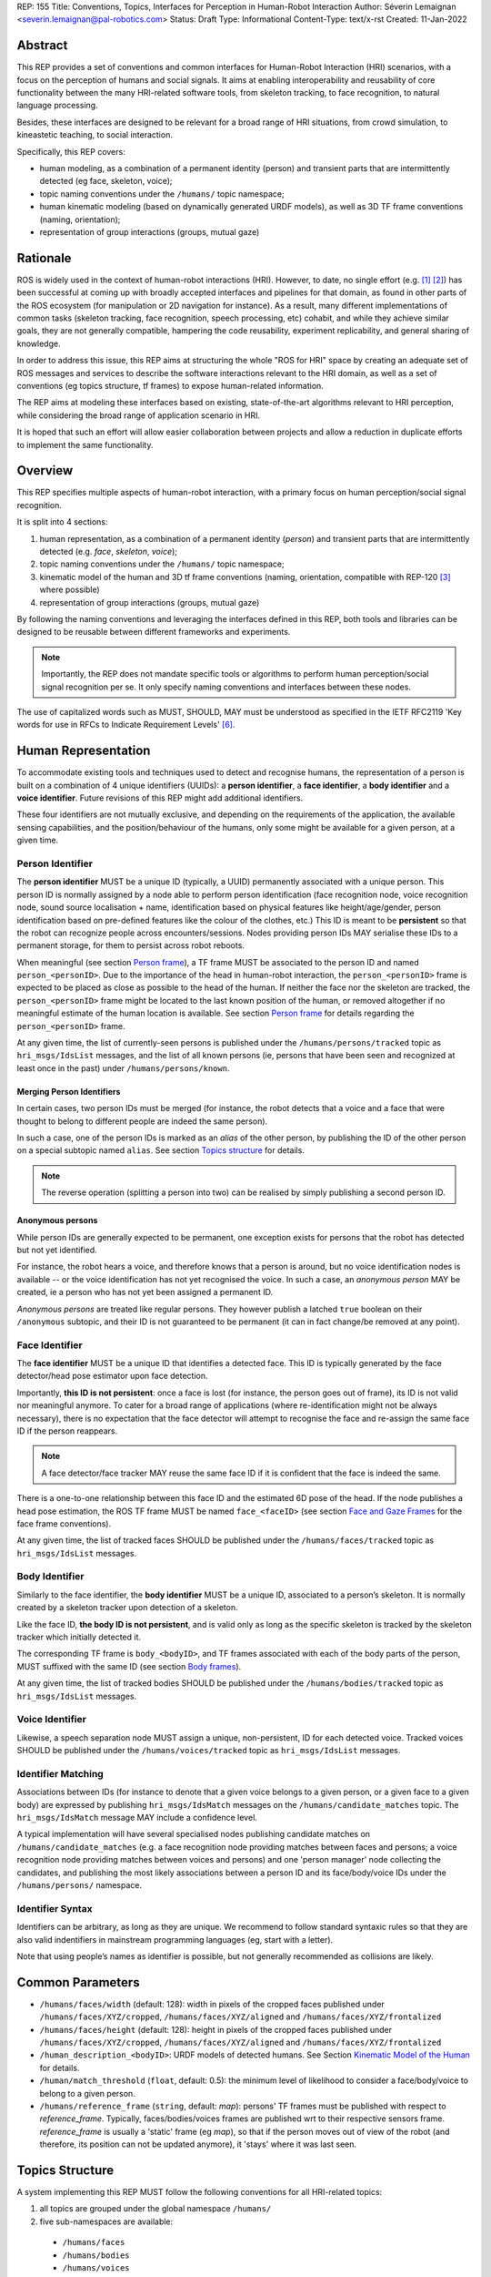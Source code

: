 REP: 155
Title: Conventions, Topics, Interfaces for Perception in Human-Robot Interaction
Author: Séverin Lemaignan <severin.lemaignan@pal-robotics.com>
Status: Draft
Type: Informational
Content-Type: text/x-rst
Created: 11-Jan-2022


Abstract
========

This REP provides a set of conventions and common interfaces for Human-Robot
Interaction (HRI) scenarios, with a focus on the perception of humans and social
signals.
It aims at enabling interoperability and reusability of core
functionality between the many HRI-related software tools, from skeleton
tracking, to face recognition, to natural language processing.

Besides, these interfaces are designed to be relevant for a broad range of HRI
situations, from crowd simulation, to kineastetic teaching, to social
interaction.

Specifically, this REP covers:

- human modeling, as a combination of a permanent identity (person) and
  transient parts that are intermittently detected (eg face, skeleton, voice);
- topic naming conventions under the ``/humans/`` topic namespace;
- human kinematic modeling (based on dynamically generated URDF models), as
  well as 3D TF frame conventions (naming, orientation);
- representation of group interactions (groups, mutual gaze)

Rationale
=========

ROS is widely used in the context of human-robot interactions (HRI).
However, to date, no single effort (e.g. [1]_ [2]_) has been successful at
coming up with broadly accepted interfaces and pipelines for that domain, as
found in other parts of the ROS ecosystem (for manipulation or 2D navigation for
instance).
As a result, many different implementations of common tasks (skeleton tracking,
face recognition, speech processing, etc) cohabit, and while they achieve
similar goals, they are not generally compatible, hampering the code
reusability, experiment replicability, and general sharing of knowledge.

In order to address this issue, this REP aims at structuring the whole "ROS for
HRI" space by creating an adequate set of ROS messages and services to describe
the software interactions relevant to the HRI domain, as well as a set of
conventions (eg topics structure, tf frames) to expose human-related
information.

The REP aims at modeling these interfaces based on existing, state-of-the-art
algorithms relevant to HRI perception, while considering the broad range of
application scenario in HRI.

It is hoped that such an effort will allow easier collaboration between
projects and allow a reduction in duplicate efforts to implement the same
functionality.

Overview
========

This REP specifies multiple aspects of human-robot interaction, with a primary
focus on human perception/social signal recognition.

It is split into 4 sections:

1. human representation, as a combination of a permanent identity (*person*)
   and transient parts that are intermittently detected (e.g. *face*,
   *skeleton*, *voice*);
2. topic naming conventions under the ``/humans/`` topic namespace;
3. kinematic model of the human and 3D tf frame conventions (naming,
   orientation, compatible with REP-120 [3]_ where possible) 
4. representation of group interactions (groups, mutual gaze) 

By following the naming conventions and leveraging the interfaces defined in
this REP, both tools and libraries can be designed to be reusable between
different frameworks and experiments.

.. note:: Importantly, the REP does not mandate specific tools or algorithms to
   perform human perception/social signal recognition per se.  It only specify
   naming conventions and interfaces between these nodes.

The use of capitalized words such as MUST, SHOULD, MAY must be understood as
specified in the IETF RFC2119 'Key words for use in RFCs to Indicate Requirement
Levels' [6]_.

Human Representation
====================

To accommodate existing tools and techniques used to detect and recognise
humans, the representation of a person is built on a combination of 4
unique identifiers (UUIDs): a **person identifier**, a **face identifier**, a
**body identifier** and a **voice identifier**.
Future revisions of this REP might add additional identifiers.

These four identifiers are not mutually exclusive, and depending on the
requirements of the application, the available sensing capabilities, and the
position/behaviour of the humans, only some might be available for a given
person, at a given time.

Person Identifier
-----------------

The **person identifier** MUST be a unique ID (typically, a UUID) permanently
associated with a unique person.
This person ID is normally assigned by a node able to perform person
identification (face recognition node, voice recognition node, sound source
localisation + name, identification based on physical features like
height/age/gender, person identification based on pre-defined features like the
colour of the clothes, etc.)
This ID is meant to be **persistent** so that the robot can recognize people
across encounters/sessions.
Nodes providing person IDs MAY serialise these IDs to a permanent storage, for
them to persist across robot reboots.

When meaningful (see section `Person frame`_), a TF frame MUST be
associated to the person ID and named ``person_<personID>``.
Due to the importance of the head in human-robot interaction, the
``person_<personID>`` frame is expected to be placed as close as possible to the
head of the human.
If neither the face nor the skeleton are tracked, the ``person_<personID>``
frame might be located to the last known position of the human, or removed
altogether if no meaningful estimate of the human location is available.
See section `Person frame`_ for details regarding the ``person_<personID>``
frame.

At any given time, the list of currently-seen persons is published under the
``/humans/persons/tracked`` topic as ``hri_msgs/IdsList`` messages, and the list
of all known persons (ie, persons that have been seen and recognized at least
once in the past) under ``/humans/persons/known``.

Merging Person Identifiers
''''''''''''''''''''''''''

In certain cases, two person IDs must be merged (for instance, the robot
detects that a voice and a face that were thought to belong to different people
are indeed the same person).

In such a case, one of the person IDs is marked as an *alias* of the other
person, by publishing the ID of the other person on a special subtopic named
``alias``.
See section `Topics structure`_ for details.

.. note:: The reverse operation (splitting a person into two) can be realised
   by simply publishing a second person ID.

Anonymous persons
'''''''''''''''''

While person IDs are generally expected to be permanent, one exception exists
for persons that the robot has detected but not yet identified.

For instance, the robot hears a voice, and therefore knows that a person is
around, but no voice identification nodes is available -- or the voice
identification has not yet recognised the voice. In such a case, an *anonymous
person* MAY be created, ie a person who has not yet been assigned a permanent
ID.

*Anonymous persons* are treated like regular persons.
They however publish a latched ``true`` boolean on their ``/anonymous``
subtopic, and their ID is not guaranteed to be permanent (it can in fact
change/be removed at any point).

Face Identifier
---------------

The **face identifier** MUST be a unique ID that identifies a detected face.
This ID is typically generated by the face detector/head pose estimator upon
face detection.

Importantly, **this ID is not persistent**: once a face is lost (for instance,
the person goes out of frame), its ID is not valid nor meaningful anymore.
To cater for a broad range of applications (where re-identification might not be
always necessary), there is no expectation that the face detector will attempt
to recognise the face and re-assign the same face ID if the person reappears.

.. note:: A face detector/face tracker MAY reuse the same face ID if it is 
   confident that the face is indeed the same.

There is a one-to-one relationship between this face ID and the estimated 6D
pose of the head. If the node publishes a head pose estimation, the ROS TF frame
MUST be named ``face_<faceID>`` (see section `Face and Gaze Frames`_ for the
face frame conventions).

At any given time, the list of tracked faces SHOULD be published under the
``/humans/faces/tracked`` topic as ``hri_msgs/IdsList`` messages.

Body Identifier
---------------

Similarly to the face identifier, the **body identifier** MUST be a unique ID,
associated to a person’s skeleton.
It is normally created by a skeleton tracker upon detection of a skeleton.

Like the face ID, **the body ID is not persistent**, and is valid only as long
as the specific skeleton is tracked by the skeleton tracker which initially
detected it.

The corresponding TF frame is ``body_<bodyID>``, and TF frames associated with
each of the body parts of the person, MUST suffixed with the same ID (see
section `Body frames`_).

At any given time, the list of tracked bodies SHOULD be published under the
``/humans/bodies/tracked`` topic as ``hri_msgs/IdsList`` messages.

Voice Identifier
----------------

Likewise, a speech separation node MUST assign a unique, non-persistent, ID
for each detected voice.
Tracked voices SHOULD be published under the ``/humans/voices/tracked`` topic as
``hri_msgs/IdsList`` messages.

Identifier Matching
-------------------

Associations between IDs (for instance to denote that a given voice belongs to
a given person, or a given face to a given body) are expressed by publishing
``hri_msgs/IdsMatch`` messages on the ``/humans/candidate_matches`` topic.
The ``hri_msgs/IdsMatch`` message MAY include a confidence level.

A typical implementation will have several specialised nodes publishing
candidate matches on ``/humans/candidate_matches`` (e.g. a face recognition node
providing matches between faces and persons; a voice recognition node providing
matches between voices and persons) and one 'person manager' node collecting
the candidates, and publishing the most likely associations between a person ID
and its face/body/voice IDs under the ``/humans/persons/`` namespace.


Identifier Syntax
-----------------

Identifiers can be arbitrary, as long as they are unique. We recommend to follow
standard syntaxic rules so that they are also valid indentifiers in mainstream
programming languages (eg, start with a letter).

Note that using people’s names as identifier is possible, but not
generally recommended as collisions are likely.

Common Parameters
=================

- ``/humans/faces/width`` (default: 128): width in pixels of the cropped faces
  published under ``/humans/faces/XYZ/cropped``, ``/humans/faces/XYZ/aligned``
  and ``/humans/faces/XYZ/frontalized``
- ``/humans/faces/height`` (default: 128): height in pixels of the cropped
  faces published under ``/humans/faces/XYZ/cropped``,
  ``/humans/faces/XYZ/aligned`` and ``/humans/faces/XYZ/frontalized``
- ``/human_description_<bodyID>``: URDF models of detected humans.
  See Section `Kinematic Model of the Human`_ for details.
- ``/human/match_threshold`` (``float``, default: 0.5): the minimum level of
  likelihood to consider a face/body/voice to belong to a given person.
- ``/humans/reference_frame`` (``string``, default: `map`): persons' TF frames
  must be published with respect to `reference_frame`.
  Typically, faces/bodies/voices frames are published wrt to their respective
  sensors frame.  `reference_frame` is usually a 'static' frame (eg `map`), so
  that if the person moves out of view of the robot (and therefore, its position
  can not be updated anymore), it 'stays' where it was last seen.

Topics Structure
================

A system implementing this REP MUST follow the following conventions
for all HRI-related topics:

1. all topics are grouped under the global namespace ``/humans/``
2. five sub-namespaces are available:

  - ``/humans/faces``
  - ``/humans/bodies``
  - ``/humans/voices``
  - ``/humans/persons``
  - ``/humans/interactions``

3. the first four (``/faces``, ``/bodies``, ``/voices``, ``/persons``) expose
   one sub-namespace per face, body, voice, person detected, named after the
   corresponding ID (for instance, ``/humans/faces/bd34a/``).
   In addition, they expose a topic ``/tracked`` (of type ``hri_msgs/IdsList``)
   where the list of currently tracked faces/bodies/voices/persons is published;
4. matches between faces/bodies/voices/persons are published on the 
   ``/humans/candidate_matches`` topic, as explained in Section `Identifier
   matching`_;
5. the ``/humans/interactions`` topic exposes group-
   level signals, including gazing patterns and social
   groups.

.. note:: the ``hri_msgs`` messages are defined in the `hri_msgs
   <https://github.com/ros4hri/hri_msgs>`_ repository.

.. note:: The slightly unconvential structure of topics (with one namespace per
   face, body, person, etc.) enables modular pipelines.

   For instance, a face detector might publish cropped images of detected faces
   under ``/humans/faces/face_1/cropped``, ``/humans/faces/face_2/cropped``,
   etc.

   Then, depending on the application, an additional facial expression
   recognizer might be needed as well.
   For each detected face, that node would subscribe to the corresponding
   `/cropped` topic and publish its results under
   ``/humans/faces/face_1/expression``, ``/humans/faces/face_2/expression``,
   etc., augmenting the available information about each face in a modular way.

   Such modularity would not be easily possible if we had chosen to publish
   instead a generic ``Face`` message, as a single node would have had first to
   fuse all possible information about faces.

   See the `Illustrative Example`_ below for a complete example.

.. note:: `libhri <https://github.com/ros4hri/libhri>`_ can be used to hide away
   the complexity of tracking new persons/faces/bodies/voices. It automatically
   handles subscribing/unsubcribing to the right topics when new
   persons/faces/bodies/voices are detected.

Faces
-----

The list of currently detected faces (list of face IDs) is published
under ``/humans/faces/tracked`` (as a ``hri_msgs/IdsList`` message).

For each detected face, a namespace ``/humans/faces/<faceID>/`` is
created (eg ``/humans/faces/bf3d/``).

The following subtopics MAY then be available, depending on available
detectors:

=================== ==================================== ======== ========================
Name                Message type                         Required Description
=================== ==================================== ======== ========================
``/roi``            ``sensor_msgs/RegionOfInterest``        x     Region of the face in
                                                                  the source image
``/cropped``        ``sensor_msgs/Image``                   x     Cropped face image, if 
                                                                  necessary scaled, 
                                                                  centered and 0-padded 
                                                                  to match the
                                                                  ``/humans/faces/width``
                                                                  and
                                                                  ``/humans/faces/height``
                                                                  ROS parameters
``/aligned``         ``sensor_msgs/Image``                        Aligned (eg, the two 
                                                                  eyes are horizontally 
                                                                  aligned) version of the
                                                                  cropped face, with same 
                                                                  resolution as
                                                                  ``/cropped``
``/frontalized``     ``sensor_msgs/Image``                        Frontalized version of
                                                                  the cropped face, with
                                                                  same resolution as
                                                                  ``/cropped``
``/landmarks``      ``hri_msgs/FacialLandmarks``                  2D facial landmarks
                                                                  extracted from the face
``/facs``           ``hri_msgs/FacialActionUnits``                The presence and
                                                                  intensity of facial
                                                                  action units found in 
                                                                  the face
``/expression``     ``hri_msgs/Expression``                       The expression
                                                                  recognised from the
                                                                  face
``/softbiometrics`` ``hri_msgs/SoftBiometrics``                   Detected age and gender
                                                                  of the person
=================== ==================================== ======== ========================

Bodies
------

The list of currently detected bodies (list of body IDs) is published
under ``/humans/bodies/tracked`` (as a ``hri_msgs/IdsList`` message).

For each detected body, a namespace ``/humans/bodies/<bodyID>/`` is
created.
The following subtopics MAY then be available, depending on available
detectors:

================= ==================================== ======== ========================
Name              Message type                         Required Description
================= ==================================== ======== ========================
``/roi``          ``sensor_msgs/RegionOfInterest``        x     Region of the whole body
                                                                body in the source image
``/cropped``      ``sensor_msgs/Image``                   x     Cropped body image
``/skeleton2d``   ``hri_msgs/Skeleton2D``                       The 2D points of the
                                                                the detected skeleton
``/joint_states`` ``sensor_msgs/JointState``                    The joint state of the 
                                                                human body, following
                                                                the `Kinematic Model 
                                                                of the Human`_
``/posture``      ``hri_msgs/BodyPosture``                      Recognised body posture
                                                                (eg standing, sitting)
``/gesture``      ``hri_msgs/Gesture``                          Recognised symbolic 
                                                                gesture (eg waving)
================= ==================================== ======== ========================

3D body poses SHOULD be exposed via TF frames.
This is discussed in
Section `Kinematic Model and Coordinate Frames`_.

Voices
------

The list of currently detected voices (list of voice IDs) is published
under ``/humans/voices/tracked`` (as a ``hri_msgs/IdsList`` message).

For each detected voice, a namespace ``/humans/voices/<voiceID>/`` is
created.

The following subtopics MAY then be available, depending on available
detectors:

================ ==================================== ======== ========================
Name             Message type                         Required Description
================ ==================================== ======== ========================
``/audio``       ``audio_common_msgs/AudioData``         x     Separated audio stream
                                                               for this voice
``/features``    ``hri_msgs/AudioFeatures``                    INTERSPEECH’09 Emotion
                                                               challenge [4]_
                                                               low-level audio features
``/is_speaking`` ``std_msgs/Bool``                             Whether or not speech is 
                                                               recognised from this 
                                                               voice
``/speech``      ``hri_msgs/LiveSpeech``                       The live stream of speech
                                                               recognized via an ASR
                                                               engine
================ ==================================== ======== ========================

Persons
-------

The list of currently tracked persons (list of person IDs) is published
under ``/humans/persons/tracked`` (as a ``hri_msgs/IdsList`` message).

The list of known persons (either actively tracked, or known but not tracked
anymore) is published under ``/humans/persons/known`` (as a ``hri_msgs/IdsList``
message).

For each detected person, a namespace ``/humans/persons/<personID>/`` is
created.

The following subtopics MAY then be available, depending on available
detectors, and whether or not the person has yet been matched to a face/body/voice:

======================== ==================================== ======== ========================
Name                     Message type                         Required Description
======================== ==================================== ======== ========================
``/anonymous``           ``std_msgs/Bool``                     x       If true, the person is
                         (latched)                                     *anonymous*, ie has
                                                                       not yet been identified,
                                                                       and has not been issued
                                                                       a permanent ID
``/face_id``             ``std_msgs/String``                           Face matched to that
                         (latched)                                     person (if any)
``/body_id``             ``std_msgs/String``                           Body matched to that
                         (latched)                                     person (if any)
``/voice_id``            ``std_msgs/String``                           Voice matched to that
                         (latched)                                     person (if any)
``/alias``               ``std_msgs/String``                           If this person has been
                         (latched)                                     merged with another, 
                                                                       this topic contains the
                                                                       person ID of the new 
                                                                       person
``/engagement_status``   ``hri_msgs/EngagementLevel``                  Engagement status of the
                                                                       person with the robot
``/location_confidence`` ``std_msgs/Float32``                          Location confidence; 1
                                                                       means *person currently
                                                                       seen*, 0 means *person
                                                                       location unknown*. See
                                                                       `Person Frame`_
``/name``                ``std_msgs/String``                           Name, if known
``/native_language``     ``std_msgs/String``                           IETF language codes like
                                                                       EN_gb, if known
======================== ==================================== ======== ========================

Interactions
------------

Finally, the namespace ``/humans/interactions`` exposes topics where group-level
interactions are published when detected.

=========== ============================== ===========================
Name        Message type                   Description
=========== ============================== ===========================
``/groups`` ``hri_msgs/Group``             Estimated social groups
``/gazing`` ``hri_msgs/Gaze``              Estimated gazing behaviours
=========== ============================== ===========================

See section `Group-level Interactions`_ for details.

Illustrative Example
--------------------

You run a node ``your_face_detector_node``.
This node detects two faces, and
publishes the corresponding regions of interest and cropped faces.
The node
effectively advertises and publishes onto the following topics:

.. code::

   > rostopic list
   /humans/faces/23bd5/roi     # sensor_msgs/RegionOfInterest
   /humans/faces/23bd5/cropped # sensor_msgs/Image
   /humans/faces/b092e/roi     # sensor_msgs/RegionOfInterest
   /humans/faces/b092e/cropped # sensor_msgs/Image

.. note:: The IDs (in this example, ``23bd5`` and ``b092e``) are arbitrary, as
   long as they are unique.
   However, for practical reasons, it is recommended to keep them reasonably
   short.

You start an additional node to recognise expressions:
``your_expression_classifier_node``.
The node subscribes to the
``/humans/faces/<faceID>/cropped`` topics and publishes expressions for each
faces under the same namespace:

.. code::

   > rostopic list
   /humans/faces/23bd5/roi
   /humans/faces/23bd5/cropped
   /humans/faces/23bd5/expression # hri_msgs/Expression
   /humans/faces/b092e/roi
   /humans/faces/b092e/cropped
   /humans/faces/b092e/expression # hri_msgs/Expression


You then launch ``your_body_tracker_node``.
It detects one body:

.. code::

   > rostopic list
   /humans/faces/23bd5/...
   /humans/faces/b092e/...
   /humans/bodies/67dd1/roi     # sensor_msgs/RegionOfInterest
   /humans/bodies/67dd1/cropped # sensor_msgs/Image

In addition, you start a 2D/3D pose estimator ``your_skeleton_estimator_node``.
The 2D skeleton can be published under the same body namespace, and the 3D
skeleton is published as a joint state.
The joint state can then be converted
into TF frames using eg a URDF model of the human, alongside a
``robot_state_publisher``:

.. code::

   > rostopic list
   /humans/faces/23bd5/...
   /humans/faces/b092e/...
   /humans/bodies/67dd1/roi
   /humans/bodies/67dd1/cropped
   /humans/bodies/67dd1/skeleton2d # hri_msgs/Skeleton2D
   /humans/bodies/67dd1/joint_states # sensor_msgs/JointState


   > xacro ws/human_description/urdf/human-tpl.xacro id:=67dd1 height:=1.7 > body-67dd1.urdf
   > rosparam set human_description_67dd1 -t body-67dd1.urdf
   > rosrun robot_state_publisher robot_state_publisher joint_states:=/humans/bodies/67dd1/joint_states robot_description:=human_description_67dd1

.. note:: In this example, we manually generate the URDF model of the human,
   load it to the ROS parameter server, and start a ``robot_state_publisher``.
   In practice, this should be done programmatically everytime a new body is
   detected.


So far, faces and bodies are detected, but they are not yet 'unified' as a
person.

First, we need a stable way to associate a face to a person.
This would typically require a node for facial recognition.  Such a node would
subscribe to each of the detected faces' ``/cropped`` subtopics, and publish
*candidate matches* on the ``/humans/candidate_matches`` topic, using a
``hri_msgs/IdsMatch`` message.
For instance:

.. code::

  > rostopic echo /humans/candidate_matches
  face_id: "23bd5"
  body_id: ''
  voice_id: ''
  person_id: "76c0c"
  confidence: 0.73
  ---

In that example, the person ID ``76c0c`` is created and assigned by the face
recognition node itself.

Finally, you would need a ``your_person_manager_node`` to publish the
``/humans/persons/76c0c/`` subtopics based on the candidate matches:

.. code::

   > rostopic list
   /humans/faces/23bd5/...
   /humans/faces/b092e/...
   /humans/bodies/67dd1/...
   /humans/persons/76c0c/face_id

In this simple example, only the ``/face_id`` subtopic would be advertised (with a
latched message pointing to the face ID ``23bd5``).
In practice, additional
information could be gathered by the ``your_person_manager_node`` to expose eg
soft biometrics, engagement, etc.
Similarly, the association between the person
and its body would have to be performed by a dedicated node.

Overall, six independent nodes are combined to implement this pipeline:

.. raw:: html
  
  <div class="mermaid">
  graph TD
    img(<em>image</em>)
    FR[<tt>your_face_recognizer_node</tt>]
    PE[<tt>your_skeleton_estimator_node</tt>]
    BT[<tt>your_body_tracker_node</tt>]
    EC[<tt>your_expression_classifier_node</tt>]
    FD[<tt>your_face_detector_node</tt>]
    PM[<tt>your_person_manager_node</tt>]
    img --> FD
    img --> BT
    FD --> EC
    FD --> FR
    FR --> PM
    BT --> PE
  </div>

This possible pipeline is only for illustration purposes: depending on each
specific pipeline implementations, some of these nodes might be merged or on
the contrary, further divided into smaller nodes.
For instance, one might
choose to integrate together the face recogniser node and the person manager.

Note as well that, in order to build a complete perception pipeline for HRI,
additional nodes would be needed, for instance for voice processing.

Kinematic Model and Coordinate Frames
=====================================

Where meaningful, the coordinate frames used for humans follow the
conventions set out in REP-120 [3]_.

These conventions also follow the REP-103 [5]_.

Kinematic Model of the Human
----------------------------

.. image:: rep-0155/frames.png
  :width: 600
  :alt: Main joints of the human kinematic model (right: human URDF model,
        rendered in rviz)

The main 15 links defined on the human body are presented in the above diagram.
Frames orientations and naming are based on REP-103 and REP-120.
Right: render of the reference URDF model of the human body in `rviz`.

The following diagram presents all the link (boxes) and joints (arrows) in the
recommended human kinematic model. 

.. raw:: html
  
  <div class="mermaid">
  graph TD
    B[body] -->|waist| W[waist]
    W --> |"torso [fixed]"| T[torso]

    T -->|r_head| D[r_head]
    D -->|y_head| E[y_head]
    E -->|p_head| F[p_head]
    F -->|"head [fixed]"| G[head]

    T -->|l_y_shoulder| SLY[l_y_shoulder]
    SLY -->|l_p_shoulder| SLP[l_p_shoulder]
    SLP -->|l_r_shoulder| SL[l_shoulder]
    SL -->|l_elbow| EL[l_elbow]
    EL -->|"l_wrist [fixed]"| WL[l_wrist]

    T -->|r_y_shoulder| SRY[r_y_shoulder]
    SRY -->|r_p_shoulder| SRP[r_p_shoulder]
    SRP -->|r_r_shoulder| SR[r_shoulder]
    SR -->|r_elbow| ER[r_elbow]
    ER -->|"r_wrist [fixed]"| WR[r_wrist]  

    B -->|l_y_hip| HLY[l_y_hip]
    HLY -->|l_p_hip| HLP[l_p_hip]
    HLP -->|l_r_hip| HL[l_hip]
    HL -->|l_knee| KL[l_knee]
    KL -->|"l_ankle [fixed]"| AL[l_ankle]

    B -->|r_y_hip| HRY[r_y_hip]
    HRY -->|r_p_hip| HRP[r_p_hip]
    HRP -->|r_r_hip| HR[r_hip]
    HR -->|r_knee| KR[r_knee]
    KR -->|"r_ankle [fixed]"| AR[r_ankle]
  </div>

In practice, each of these links and joints must be suffixed with the
corresponding ``<bodyID>``, as several skeletons might be present at the same
time.

A parametric URDF model of humans is available in the ``human_description``
package.
It SHOULD be used to instantiate at run-time new human URDF model,
adjusted for the e.g. height of the detected persons.
The person's joint state
(published under ``/humans/bodies/<bodyID>/joint_states``) can then be used with
eg a `robot_state_publisher node <http://wiki.ros.org/robot_state_publisher>` to
publish the body's TF frames.

When generated, the URDF models of the humans should be loaded on the ROS
parameter server under ``/human_description_<bodyID>``.

.. note:: the `human_description
   <https://github.com/ros4hri/human_description>`_ ROS package contains a launch
   script ``visualize.launch`` that can be used to quickly experiment with the
   kinematic model of humans.


Face and Gaze Frames
--------------------


-  Head pose estimation nodes MUST publish the head 6D pose as
   a TF frame named ``face_<faceID>`` where ``<faceID>`` stands for the
   unique face identifier.
-  the parent of this frame is the sensor frame used to estimate the
   face pose.
-  The origin of the frame must be the sellion (defined as the deepest
   midline point of the angle formed between the nose and forehead.
   It can generally be approximated to the mid point of line connecting the two
   eyes).
-  The ``x`` axis is expected to point forward (ie, out of the face),
   the ``z`` axis is expected to point toward the scalp (ie, up when the
   person is standing vertically).
-  Any other facial landmark published as a TF frame must be parented to
   the head TF frame.
   It should be suffixed with the same ``_<faceID>``.

In addition, the person's gaze direction MUST be published as a
``gaze_<faceID>`` frame, collocated with the ``face_<faceID>`` frame, and with
its ``z`` axis aligned with the estimated gaze vector, ``x`` right, and ``y``
down ('optical frame' convention).

If gaze is not estimated beyond general head orientation, the
``gaze_<faceID>``'s ``z`` axis will be colinear with the ``face_<faceID>``'s
``x`` axis.

Finally, nodes performing attention estimation MAY publish a frame
``focus_<faceID>`` representing the estimated focus of attention of the person.


Body Frames
-----------


-  The body frame is named ``body_<bodyID>`` where ``<bodyID>`` stands
   for the unique skeleton identifier.
-  The origin of the frame is located at the mid point of the line
   connecting the hips.
-  the parent of this frame is the sensor frame used to estimate the
   body pose.
-  The ``x`` axis is expected to point forward (ie, out of the body),
   the ``z`` axis is expected to point toward the head (ie, up when the
   person is standing vertically).
-  The other skeleton points published as TF frames must be parented to
   the root ``body_<bodyID>`` frame, and all be suffixed with the same
   ``_<bodyID>``.
   Section  `Kinematic Model of the Human`_ lists the recommended names of body
   links and body joints.
-  if the skeleton tracker provide an estimate of the head pose, it
   might publish a frame named ``head_<bodyID>``. *It is the joint
   responsibility of the face tracker and skeleton tracker to ensure
   that* ``face_<faceID>`` *and* ``head_<bodyID>`` *are consistent with
   each other*.

Voice Frame
-----------

- Sound source localisation algorithms can broadcast estimated TF frames for
  detected voices.
  These frames should be named ``voice_<voiceID>``.
- The orientation of the frame is meaningless, and should be ignored.

Person Frame
------------

The ``person_<personID>`` frame has a slightly more complex semantic and
must be interpreted in conjunction with the person's ``location_confidence``
value (see `Persons`_ topics).

We can distinguish three cases:

1. The human is currently being tracked (ie ``personID`` is set, and at
   least one of ``faceID`` or ``bodyID`` is set).
   In this case, ``location_confidence`` MUST be set to 1 and:

  -  when a face ID is also defined, the ``person_<personID>`` frame must
     be collocated with the ``face_<faceID>`` frame.
  -  when a body ID is defined (ie the skeleton is being tracked), the
     ``person_<personID>`` frame must be collocated with the skeleton
     frame the closest to the head.
  -  if both the face and body IDs are defined, the ``person_<personID>``
     frame must be collocated with the ``face_<faceID>`` frame.

2. The human is not seen, but has been previously seen.  In this case,
   ``location_confidence`` MUST be set to a value ``< 1`` and a
   ``person_<personID>`` TF frame MUST be published **as long as**
   ``location_confidence > 0``.
   Simple implementations might choose to set ``location_confidence = 0.5`` as
   soon as the person is not actively seen anymore, continuously broadcast the
   last known location.
   More advanced implementations might slowly decrease ``location_confidence``
   over time to represent the fact that the human might have walked away, for
   instance.

3. The human is known, but has never been seen before.
   In this case, ``location_confidence`` MUST be set to ``0``, and no TF frame
   should be broadcast.

Group-level Interactions
========================

Representation of Groups
------------------------

When detected, group-level interactions are published on the
``/humans/interactions/groups``, using the ``hri_msgs/Group.msg`` message
type.

Each group is defined by a unique group ID, and a list of person IDs.
(groups can only be defined between persons).

Representation of gazing behaviours
-----------------------------------

Social gazing (eg, gazing between people) is represented as
``hri_msgs/Gaze.msg`` messages, published on the
``/humans/interactions/gazing`` topic.

Each ``Gaze.msg`` messages contain a *sender* and a *receiver* that MUST be
known persons.
Note that the relationship is not symmetrical: "A gazes at B" does not imply "B
gazes at A".
As such, *mutual gaze* will lead to two messages being published.

If one or the other of the sender and receiver IDs are not set, the robot is
assumed to respectively originate or be the target of the gaze.

Nodes publishing gazing information are expected to continuously publish
gaze messages, until the person is not gazing at the target anymore.


References
==========

.. [1] ``people`` package, last commit in 2015
   (https://github.com/wg-perception/people)

.. [2] ``cob_people_perception`` package, mainly developed between 2012 and
   2014 (https://github.com/ipa320/cob_people_perception)

.. [3] REP 120, Coordinate Frames for Humanoid Robots
   (https://ros.org/reps/pep-0120.html)

.. [4] *The INTERSPEECH 2009 emotion challenge*, Schuller, Steidl and Batliner,
   Tenth Annual Conference of the International Speech Communication Association,
   2009

.. [5] REP 103, Standard Units of Measure and Coordinate Conventions
   (http://www.ros.org/reps/rep-0103.html)

.. [6] RFC2119, Key words for use in RFCs to Indicate Requirement Levels
   (https://datatracker.ietf.org/doc/html/rfc2119)

Acknowledgements
================

Contributors
------------

Antonio Andriella, Lorenzo Ferrini, Youssef Mohamed, Andres Ramirez-Duque

*(alphabetic order)*

Funding
-------

This work has been primarily funded by PAL Robotics, with the Bristol Robotics
Lab/University of the West of England funding the initial research.

In addition, the work leading to this REP has received funding from the European Union
through the H2020 SPRING project (grant agreement 871245), and the ACCIÓ Tecniospring
TALBOT project.

Copyright
=========

Copyright (c) 2021 by PAL Robotics.  This material may be distributed only
subject to the terms and conditions set forth in the Open Publication License,
v1.0 or later (the latest version is presently available at
http://www.opencontent.org/openpub/).


..
   Local Variables:
   mode: indented-text
   indent-tabs-mode: nil
   sentence-end-double-space: t
   fill-column: 70
   coding: utf-8
   End:
